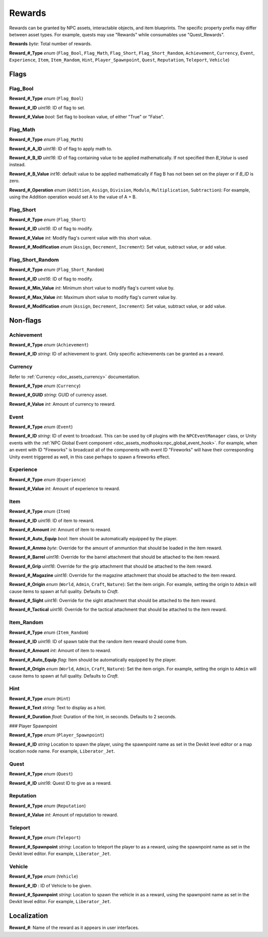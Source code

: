 .. _doc_npcasset_rewards:

Rewards
=======

Rewards can be granted by NPC assets, interactable objects, and item blueprints. The specific property prefix may differ between asset types. For example, quests may use "Rewards" while consumables use "Quest_Rewards".

**Rewards** *byte*: Total number of rewards.

**Reward\_#\_Type** *enum* (``Flag_Bool``, ``Flag_Math``, ``Flag_Short``, ``Flag_Short_Random``, ``Achievement``, ``Currency``, ``Event``, ``Experience``, ``Item``, ``Item_Random``, ``Hint``, ``Player_Spawnpoint``, ``Quest``, ``Reputation``, ``Teleport``, ``Vehicle``)

Flags
-----

Flag_Bool
`````````

**Reward\_#\_Type** *enum* (``Flag_Bool``)

**Reward\_#\_ID** *uint16*: ID of flag to set.

**Reward\_#\_Value** *bool*: Set flag to boolean value, of either "True" or "False".

Flag_Math
`````````

**Reward\_#\_Type** *enum* (``Flag_Math``)

**Reward\_#\_A\_ID** *uint16*: ID of flag to apply math to.

**Reward\_#\_B\_ID** *uint16*: ID of flag containing value to be applied mathematically. If not specified then `B_Value` is used instead.

**Reward\_#\_B\_Value** *int16*: default value to be applied mathematically if flag B has not been set on the player or if `B_ID` is zero.

**Reward\_#\_Operation** *enum* (``Addition``, ``Assign``, ``Division``, ``Modulo``, ``Multiplication``, ``Subtraction``): For example, using the Addition operation would set A to the value of A + B.

Flag_Short
``````````

**Reward\_#\_Type** *enum* (``Flag_Short``)

**Reward\_#\_ID** *uint16*: ID of flag to modify.

**Reward\_#\_Value** *int*: Modify flag's current value with this short value.

**Reward\_#\_Modification** *enum* (``Assign``, ``Decrement``, ``Increment``): Set value, subtract value, or add value.

Flag_Short_Random
`````````````````

**Reward\_#\_Type** *enum* (``Flag_Short_Random``)

**Reward\_#\_ID** *uint16*: ID of flag to modify.

**Reward\_#\_Min\_Value** *int*: Minimum short value to modify flag's current value by.

**Reward\_#\_Max\_Value** *int*: Maximum short value to modify flag's current value by.

**Reward\_#\_Modification** *enum* (``Assign``, ``Decrement``, ``Increment``): Set value, subtract value, or add value.

Non-flags
---------

Achievement
```````````

**Reward\_#\_Type** *enum* (``Achievement``)

**Reward\_#\_ID** *string*: ID of achievement to grant. Only specific achievements can be granted as a reward.

Currency
````````

Refer to :ref:`Currency <doc_assets_currency>` documentation.

**Reward\_#\_Type** *enum* (``Currency``)

**Reward\_#\_GUID** *string*: GUID of currency asset.

**Reward\_#\_Value** *int*: Amount of currency to reward.

.. _doc_npcasset_rewards:event:

Event
`````

**Reward\_#\_Type** *enum* (``Event``)

**Reward\_#\_ID** *string*: ID of event to broadcast. This can be used by c# plugins with the ``NPCEventManager`` class, or Unity events with the :ref:`NPC Global Event component <doc_assets_modhooks:npc_global_event_hook>`. For example, when an event with ID "Fireworks" is broadcast all of the components with event ID "Fireworks" will have their corresponding Unity event triggered as well, in this case perhaps to spawn a fireworks effect.

Experience
``````````

**Reward\_#\_Type** *enum* (``Experience``)

**Reward\_#\_Value** *int*: Amount of experience to reward.

Item
````

**Reward\_#\_Type** *enum* (``Item``)

**Reward\_#\_ID** *uint16*: ID of item to reward.

**Reward\_#\_Amount** *int*: Amount of item to reward.

**Reward\_#\_Auto\_Equip** *bool*: Item should be automatically equipped by the player.

**Reward\_#\_Ammo** *byte*: Override for the amount of ammuntion that should be loaded in the item reward.

**Reward\_#\_Barrel** *uint16*: Override for the barrel attachment that should be attached to the item reward.

**Reward\_#\_Grip** *uint16*: Override for the grip attachment that should be attached to the item reward.

**Reward\_#\_Magazine** *uint16*: Override for the magazine attachment that should be attached to the item reward.

**Reward\_#\_Origin** *enum* (``World``, ``Admin``, ``Craft``, ``Nature``): Set the item origin. For example, setting the origin to ``Admin`` will cause items to spawn at full quality. Defaults to `Craft`.

**Reward\_#\_Sight** *uint16*: Override for the sight attachment that should be attached to the item reward.

**Reward\_#\_Tactical** *uint16*: Override for the tactical attachment that should be attached to the item reward.

Item_Random
```````````

**Reward\_#\_Type** *enum* (``Item_Random``)

**Reward\_#\_ID** *uint16*: ID of spawn table that the random item reward should come from.

**Reward\_#\_Amount** *int*: Amount of item to reward.

**Reward\_#\_Auto\_Equip** *flag*: Item should be automatically equipped by the player.

**Reward\_#\_Origin** *enum* (``World``, ``Admin``, ``Craft``, ``Nature``): Set the item origin. For example, setting the origin to ``Admin`` will cause items to spawn at full quality. Defaults to `Craft`.

Hint
````

**Reward\_#\_Type** *enum* (``Hint``)

**Reward\_#\_Text** *string*: Text to display as a hint.

**Reward\_#\_Duration** *float*: Duration of the hint, in seconds. Defaults to 2 seconds.

### Player Spawnpoint

**Reward\_#\_Type** *enum* (``Player_Spawnpoint``)

**Reward\_#\_ID** *string* Location to spawn the player, using the spawnpoint name as set in the Devkit level editor or a map location node name. For example, ``Liberator_Jet``.

Quest
`````

**Reward\_#\_Type** *enum* (``Quest``)

**Reward\_#\_ID** *uint16*: Quest ID to give as a reward.

Reputation
``````````

**Reward\_#\_Type** *enum* (``Reputation``)

**Reward\_#\_Value** *int*: Amount of reputation to reward.

Teleport
````````

**Reward\_#\_Type** *enum* (``Teleport``)

**Reward\_#\_Spawnpoint** *string*: Location to teleport the player to as a reward, using the spawnpoint name as set in the Devkit level editor. For example, ``Liberator_Jet``.

Vehicle
```````

**Reward\_#\_Type** *enum* (``Vehicle``)

**Reward\_#\_ID** : ID of Vehicle to be given.

**Reward\_#\_Spawnpoint** *string*: Location to spawn the vehicle in as a reward, using the spawnpoint name as set in the Devkit level editor. For example, ``Liberator_Jet``.

Localization
------------

**Reward\_#**: Name of the reward as it appears in user interfaces.

